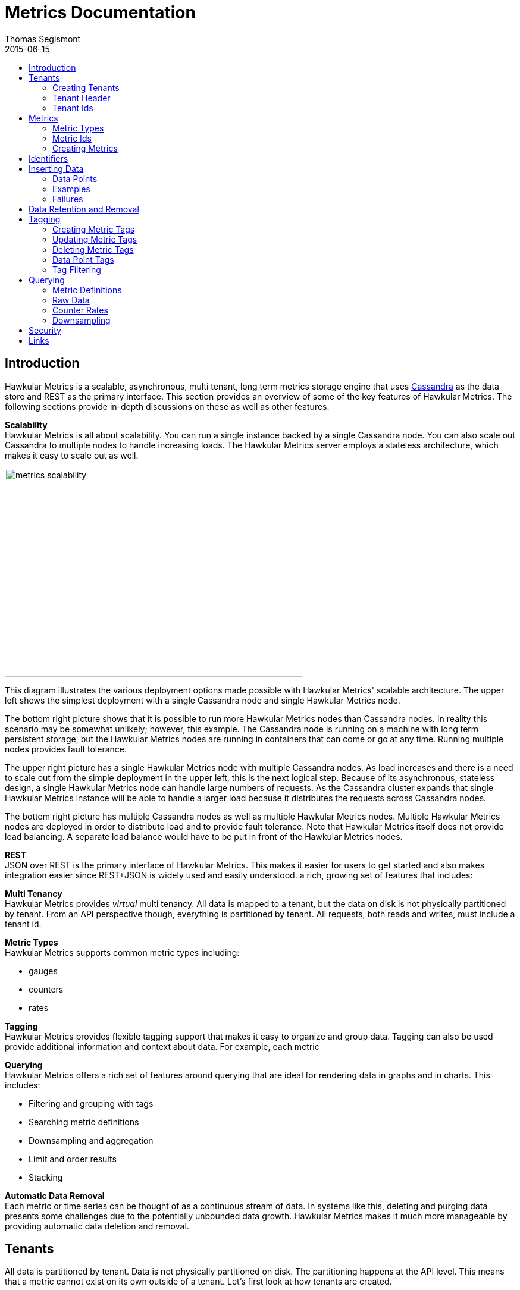 = Metrics Documentation
Thomas Segismont
2015-06-15
:icons: font
:jbake-type: page
:jbake-status: published
:toc: macro
:toc-title:

toc::[]

== Introduction
Hawkular Metrics is a scalable, asynchronous, multi tenant, long term metrics storage engine that uses
link:http://cassandra.apache.org[Cassandra] as the data store and REST as the primary interface. This section
provides an overview of some of the key features of Hawkular Metrics. The following sections provide in-depth
discussions on these as well as other features.


*Scalability* +
Hawkular Metrics is all about scalability. You can run a single instance backed by a single Cassandra node. You can
also scale out Cassandra to multiple nodes to handle increasing loads. The Hawkular Metrics server employs a stateless
architecture, which makes it easy to scale out as well.

ifndef::env-github[]
image::/img/metrics_scalability.png[width="500", height="350"]
endif::[]

This diagram illustrates the various deployment options made possible with Hawkular Metrics' scalable architecture. The
upper left shows the simplest deployment with a single Cassandra node and single Hawkular Metrics node.

The bottom right picture shows that it is possible to run more Hawkular Metrics nodes than Cassandra nodes. In reality
this scenario may be somewhat unlikely; however, this example. The Cassandra node is running on a machine with long
term persistent storage, but the Hawkular Metrics nodes are running in containers that can come or go at any time.
Running multiple nodes provides fault tolerance.

The upper right picture has a single Hawkular Metrics node with multiple Cassandra nodes. As load increases and there
is a need to scale out from the simple deployment in the upper left, this is the next logical step. Because of its
asynchronous, stateless design, a single Hawkular Metrics node can handle large numbers of requests. As the Cassandra
cluster expands that single Hawkular Metrics instance will be able to handle a larger load because it distributes the
requests across Cassandra nodes.

The bottom right picture has multiple Cassandra nodes as well as multiple Hawkular Metrics nodes. Multiple Hawkular
Metrics nodes are deployed in order to distribute load and to provide fault tolerance. Note that Hawkular Metrics
itself does not provide load balancing. A separate load balance would have to be put in front of the Hawkular Metrics
nodes.

*REST* +
JSON over REST is the primary interface of Hawkular Metrics. This makes it easier for users to get started and also
makes integration easier since REST+JSON is widely used and easily understood.
a rich, growing set of features that includes:

*Multi Tenancy* +
Hawkular Metrics provides _virtual_ multi tenancy. All data is mapped to a tenant, but the data on disk is not
physically partitioned by tenant. From an API perspective though, everything is partitioned by tenant. All requests,
both reads and writes, must include a tenant id.

*Metric Types* +
Hawkular Metrics supports common metric types including:

* gauges
* counters
* rates

*Tagging* +
Hawkular Metrics provides flexible tagging support that makes it easy to organize and group data. Tagging can also be
used provide additional information and context about data. For example, each metric

*Querying* +
Hawkular Metrics offers a rich set of features around querying that are ideal for rendering data in graphs and in
charts. This includes:

* Filtering and grouping with tags
* Searching metric definitions
* Downsampling and aggregation
* Limit and order results
* Stacking

*Automatic Data Removal* +
Each metric or time series can be thought of as a continuous stream of data. In systems like this, deleting and purging
data presents some challenges due to the potentially unbounded data growth. Hawkular Metrics makes it much more
manageable by providing automatic data deletion and removal.

== Tenants
All data is partitioned by tenant. Data is not physically partitioned on disk. The partitioning happens at the API
level. This means that a metric cannot exist on its own outside of a tenant. Let's first look at how tenants are
created.

=== Creating Tenants
Tenants are created in one of two ways. First, a tenant can be created implicitly by simply inserting metric data.
Clients can immediately start storing data without first creating a tenant.

[source,shell]
.Implicit tenant creation
----
curl -X POST http://server/hawkular/metrics/gauges/raw -d @request.json \
-H "Content-Type: application/json" -H "Hawkular-Tenant: com.acme"
----

This is a request to insert gauge data points for the `com.acme` tenant. If that tenant does not already exist, it will
be request when storing the metric data. Specific details on inserting data can be found in <<Inserting Data>>.

Tenants can also be created explicitly.

[source,shell]
.Explicit tenant creation
----
curl -X POST http://server/hawkular/metrics/tenants -d '{"id": "com.acme"}'
-H "Content-Type: application/json"
----

The request body is pretty simple. It only requires an `id` property.

There is an important distinction between the two ways of creating tenants. The `/tenants` endpoint checks to see if a
tenant with the specified id already exists. If one does, Hawkular Metrics returns an error response with a 409 status
code.

=== Tenant Header
As previously stated all data is partitioned by tenant. Hawkular Metrics enforces this by requiring the
`Hawkular-Tenant` HTTP header in requests. The value of the header is the tenant id. We saw this already with the
implicit tenant creation. The `/tenants` endpoint is one exception in that it does not require the header.

=== Tenant Ids
A tenant has an id that uniquely identifies it. The id is a variable length, UTF-8 encoded string. Hawkular Metrics
does not perform any validation checks to prevent duplicate ids. This is in large part due to Cassandra's design. Among
other things, Cassandra is a key/value store. Inserting a row into Cassandra is similar to inserting an entry into a
map. If the key already exists in the map, it will simply be overwritten with the new value. This is exactly how
Cassandra behaves.

[IMPORTANT]
If a duplicate id is used, data will be silently overwritten. Users are responsible for ensuring that tenant ids are
unique.

== Metrics
A metric represents a single time series that can be thought of as a continuous stream of data points. We will get into
the details of data points in <<Inserting Data Points>>. For now, it is sufficient to know that a data point consists
of a timestamp and a value.

NOTE: The terms metric, metric definition, and time series will be interchangeably throughout the documentation.

This section discusses metric types, metric ids, and metric creation.

=== Metric Types
Three types of metrics are currently supported:

* Availability
* Gauge
* Counter

NOTE: A string metric type may be added in a future release. See
link:https://issues.jboss.org/browse/HWKMETRICS-384[HWKMETRICS-384] for details.

==== Availability
Represents the availability of a resource such as host machine (physical or virtual) or an application server. There
are only three supported availability types or values:

* up
* down
* unknown

Availability is stored as single, unsigned byte.

==== Gauge
Has a numeric value that can fluctuate, going up or down. Some examples of gauges include,

* Available heap space in the JVM
* Number of active HTTP sessions on a web server
* Disk space used by a database
* Execution time for a REST API call

With each of these examples, values can increase or decrease. In some instances, like JVM heap space, there are
well-defined bounds for the possible values; however, that is not always the case.

A gauge value is stored as a 64-bit floating point number.

==== Counter
Has a numeric value that monotonically increases or decreases. Some examples include:

* Total number of requests to a REST endpoint
* Total number of request timeouts for a Cassandra node
* Total number of request timeouts for a Cassandra cluster

These examples involve values that are always increasing. Note however that counter can also be decreasing.

A counter value is stored as a 64-bit signed long.

There are two types of counters commonly uses with time series databases (TSDBs). One stores the current count or total
with each data point. The other stores the delta or increment with each data point. The former is more commonly used
with counters that can easily be maintained by the client. Tracking the total number of requests to a REST endpoint for
a specific server can be done easily by the client. Tracking the total number of requests for the endpoint across all
servers however is more challenging. This can be done more easily by storing the deltas and allowing the TSDB to
compute and maintain the total count.

Hawkular Metrics only supports the former in which each data point represents the total count; however, we can easily
simulate counters that store deltas using gauges.

NOTE: It is currently not possible to get rate data points for gauges. This will change in an upcoming release so that
gauges can then be used for incrementing counters. See
ink:https://issues.jboss.org/browse/HWKMETRICS-365[HWKMETRICS-365] for details.

===== Rate
A rate is a derived metric whose values are computed from counter data points. Rate data points can be retrieved for
any counter. They are represented as 64-bit floating point numbers.

TIP: Rate data points are not persisted. They are computed at query time.

=== Metric Ids
Every metric has an id that uniquely identifies it. The id consists of three parts - the tenant id, the metric type,
and the metric name. The tenant id is a variable length, UTF-8 encoded string. The metric type is stored as a one byte
integer. The metric name is stored as a variable length, UTF-8 encoded string.

The parts that comprise the metric id provide namespacing. A metric name only has to be unique for the metric type and
the tenant. For example, suppose we have a tenant id of com.acme. The com.acme tenant could have a gauge named
http_request_time and also have a counter named http_request_time.

=== Creating Metrics
Just like tenants, metrics can be created implicitly while inserting data points. They can also be created explicitly.
Let's first look at the implicit approach.

[source,shell]
.Implicit gauge creation
----
curl -X POST http://server/hawkular/metrics/gauges/http_request_time/raw -d @request.json \
-H "Content-Type: application/json" -H "Hawkular-Tenant: com.acme"
----

This is a request to insert gauge data points for `http_request_time` under the `com.acme` tenant. The metric
definition will be created if it does not already exist. The details on inserting data are covered in
<<Inserting Data>>.

Here are example for implicitly creating counter and availability metrics.

[source,shell]
.Implicit counter creation
----
curl -X POST http://server/hawkular/metrics/counters/http_requests/raw -d @request.json \
-H "Content-Type: application/json" -H "Hawkular-Tenant: com.acme"
----

[source,shell]
.Implicit availability creation
----
curl -X POST http://server/hawkular/metrics/availability/http_server/raw -d @request.json \
-H "Content-Type: application/json" -H "Hawkular-Tenant: com.acme"
----

Now let's look at the alternative approach for creating metrics.

[source,shell]
.Explicit gauge creation
----
curl -X POST http://server/hawkular/metrics/gauges -d '{"id": "http_request_time"}' \
-H "Content-Type: application/json" -H "Hawkular-Tenant: com.acme"
----

The request body is pretty simple. It only requires an `id` property. Creating counter and availability metrics is
pretty similar.

[source,shell]
.Explicit counter creation
----
curl -X POST http://server/hawkular/metrics/counters -d '{"id": "http_requests"}' \
-H "Content-Type: application/json" -H "Hawkular-Tenant: com.acme"
----

[source,shell]
.Explicit availability creation
----
curl -X POST http://server/hawkular/metrics/availability -d '{"id": "http_server"}' \
-H "Content-Type: application/json" -H "Hawkular-Tenant: com.acme"
----

There is an important distinction between the two ways of creating metrics. The `/gauges`, `/counters`, and
`/availability` endpoints check to see if a metric with the specified id already exists. If one does, Hawkular Metrics
returns an error response with a 409 status code.

== Identifiers
All identifiers are stored as variable length, UTF-8 encoded strings. This includes:

* Tenant ids
* Metric names (see <<Metric Ids>> section below for more details on metric names
* Tag keys (for both metric and data point tags)

[TIP]
At present there is no restriction on characters that can be used in identifiers. This may change in the future
though (See link:https://issues.jboss.org/browse/HWKMETRICS-208[HWKMETRICS-208] for details). For this reason it is
recommended to restrict the characters to letters, numbers, underscore, period, and forward slash.

[TIP]
If an identifier uses a character that is defined as special character in the HTTP spec, it must be encoded. Forward
slashes are no exception. If for example I have a tenant id of `com/acme`, then in HTTP requests it should be encoded
as `com%2Facme`.

== Inserting Data
Inserting data is a synchronous operation with respect to the client. An HTTP response is not returned all data points
are inserted. On the server side however, multiple inserts to the database are done in parallel to achieve higher
throughput.

=== Data Points
A data point in Hawkular Metrics is a tuple that in its simplest form consists of a timestamp and a value.
The value of a data point will vary depending on the metric type. Timestamps are
link:https://en.wikipedia.org/wiki/Unix_time[unix timestamps] in milliseconds. All

=== Examples
There are several operations available for inserting data points.

==== Gauge Data
[source,shell]
.Insert data points for a single gauge
----
curl -X POST http://server/hawkular/metrics/gauges/request_size/raw -d @request.json \
-H "Content-Type: application/json" -H "Hawkular-Tenant: com.acme"
----

[source,javascript]
.request.json
----
[
  {"timestamp:" 1460413065369, "value": 3.14},
  {"timestamp:" 1460413025569, "value": 4.57},
  {"timestamp:" 1460111065369, "value": 5.056}
]
----

The gauge name is `request_size` and the endpoint is `/hawkular/metrics/gauges/$metric/raw`.
The value of the `timestamp` property should be a unix timestamp. +
 +

[source,shell]
.Insert data points for multiple gauges
----
curl -X POST http://server/hawkular/metrics/gauges/raw -d @request.json \
-H "Content-Type: application/json" -H "Hawkular-Tenant: com.acme"
----

[source,javascript]
.request.json
----
[
  {
    "id": "free_memory",
    "data": [
      {"timestamp": 1460111065369, "value": 2048},
      {"timestamp": 1460151065369, "value": 2012}
    ]
  },
  {
    "id": "used_memory",
    "data": [
      {"timestamp": 1460111065369, "value": 2048},
      {"timestamp": 1460151065369, "value": 2075}
    ]
  }
]
----

The request body is a bit more complex. Each array element is an object that has `id` and `data` properties. `data`
contains an array of data points.

==== Counter Data
[source,shell]
.Insert data points for a single counter
----
curl -X POST http://server/hawkular/metrics/counters/total_requests/raw -d @request.json \
-H "Content-Type: application/json" -H "Hawkular-Tenant: com.acme"
----

[source,javascript]
.request.json
----
[
  {"timestamp:" 1460413065369, "value": 69},
  {"timestamp:" 1460413025569, "value": 65},
  {"timestamp:" 1460111065369, "value": 51}
]
----


[source,shell]
.Insert data points for multiple counters
----
curl -X POST http://server/hawkular/metrics/counters/raw -d @request.json \
-H "Content-Type: application/json" -H "Hawkular-Tenant: com.acme"
----

[source,javascript]
.request.json
----
[
  {
    "id": "page_views",
    "data": [
      {"timestamp": 1460111065369, "value": 238},
      {"timestamp": 1460151065369, "value": 254}
    ]
  },
  {
    "id": "error_count",
    "data": [
      {"timestamp": 1460111065369, "value": 12},
      {"timestamp": 1460151065369, "value": 17}
    ]
  }
]
----

==== Availability Data
[source,shell]
.Insert data points for a single availability
----
curl -X POST http://server/hawkular/metrics/availability/server1/raw -d @request.json \
-H "Content-Type: application/json" -H "Hawkular-Tenant: com.acme"
----

[source,javascript]
.request.json
----
[
  {"timestamp:" 1460413065369, "value": "down"},
  {"timestamp:" 1460413025569, "value": "down"},
  {"timestamp:" 1460111065369, "value": "up"}
]
----


[source,shell]
.Insert data points for multiple availabilities
----
curl -X POST http://server/hawkular/metrics/availability/raw -d @request.json \
-H "Content-Type: application/json" -H "Hawkular-Tenant: com.acme"
----

[source,javascript]
.request.json
----
[
  {
    "id": "server1",
    "data": [
      {"timestamp": 1460111065369, "value": "up"},
      {"timestamp": 1460151065369, "value": "up"}
    ]
  },
  {
    "id": "server2",
    "data": [
      {"timestamp": 1460111065369, "value": "unknown"},
      {"timestamp": 1460151065369, "value": "up"}
    ]
  }
]
----

==== Mixed Data
[source,shell]
----
curl -X POST http://server/hawkular/metrics/metrics/data -d @request.json \
-H "Content-Type: application/json" -H "Hawkular-Tenant: com.acme"
----

[source,javascript]
.request.json
----
{
  "gauges": [
    {
      "id": "free_memory",
      "data": [
        {"timestamp": 1460111065369, "value": 2048},
        {"timestamp": 1460151065369, "value": 2012}
      ]
    },
    {
      "id": "used_memory",
      "data": [
        {"timestamp": 1460111065369, "value": 2048},
        {"timestamp": 1460151065369, "value": 2075}
      ]
    }
  ],
  "counters": [
    {
      "id": "page_views",
      "data": [
        {"timestamp": 1460111065369, "value": 238},
        {"timestamp": 1460151065369, "value": 254}
      ]
    },
    {
      "id": "error_count",
      "data": [
        {"timestamp": 1460111065369, "value": 12},
        {"timestamp": 1460151065369, "value": 17}
      ]
    }
  ],
  "availability": [
    {
      "id": "server1",
      "data": [
        {"timestamp": 1460111065369, "value": "up"},
        {"timestamp": 1460151065369, "value": "up"}
      ]
    },
    {
      "id": "server2",
      "data": [
        {"timestamp": 1460111065369, "value": "unknown"},
        {"timestamp": 1460151065369, "value": "up"}
      ]
    }
  ]
}
----

=== Failures
If there is an error inserting a data point, the operation is aborted and any data in the request not yet written into
the database will be ignored. When there is an error, there is no reliable way to determine the remaining data
points that still need to be persisted. This is due to the fact that writes to the database are asynchronous and are
done in parallel. This means data points will not necessarily be written in the order received.

[TIP]
Unless stated otherwise, it can be assumed that writes in Hawkular Metrics are idempotent as is the case with writing
data points. If there is an error writing data points, the client can simply retry the request.

== Data Retention and Removal
Metric data is automatically deleted from the system after an amount of time that is determined by data retention
settings. Data retention can be specified at various levels and is specified in days. There is a system-wide default of
seven days. This setting will apply to all metrics in the system if no other settings are specified. The system-wide
setting can be overridden at start up by either setting the `hawkular.metrics.default-ttl` system property or by
setting the `DEFAULT_TTL` environment variable.

Data retention can also be set per tenant. To do this, you need to explicitly create the tenant as in the following
example.

[source,shell]
----
curl -X POST http://server/hawkular/metrics/tenants -d @request.json \
-H "Content-Type: application/json"
----

[source,javascript]
.request.json
----
{
  "id": "com.acme",
  "retentions": {
    "gauge": 10,
    "counter": 5,
    "availability": 8
  }
}
----

This example uses the curl shell command. The request body is put in a file to improve readability. The `retentions`
map consists of names of one or more metric types. The value of each is an integer which represents the data retention
for that metric type in days.

You can also set data retention at the individual metric level. This would override any tenant data retention as well
as the system-wide default. Here is an example.

[source,shell]
----
curl -X POST http://server/hawkular/metrics/metrics -d @request.json \
-H "Content-Type: application/json" -H "Hawkular-Tenant: com.acme"
----

[source,javascript]
.request.json
----
{
  "id": "request_size",
  "dataRetention": 10
}
----

This request creates a gauge named `request_size` with a data retention of 10 days.

WARNING: Hawkular Metrics currently lacks APIs for changing data retention. See
https://issues.jboss.org/browse/HWKMETRICS-380[HWKMETRICS-380] for details.

*TODO*
Add section on how Cassandra handles deletes. (Actually a separate page with some basic info on Cassandra
administration might be good)

== Tagging
Tags in Hawkular Metrics are key/value pairs. Tags can be applied to a metric to provide meta data for the time series
as a whole. Tags can also be applied to individual data points. Tags can be used to perform filtering in queries.

=== Creating Metric Tags
[source,shell]
.Create gauge with tags
----
curl -X POST http://server/hawkular/metrics/gauges -d @request.json \
-H "Content-Type: application/json" -H "Hawkular-Tenant: com.acme"
----

[source,javascript]
.request.json
----
{
  "id": "request_size",
  "tags": {
    "datacenter": "dc1",
    "env": "stage"
    "units": "bytes"
  }
}
----

[source,shell]
.Create counter with tags
----
curl -X POST http://server/hawkular/metrics/counters -d @request.json \
-H "Content-Type: application/json" -H "Hawkular-Tenant: com.acme"
----

[source,javascript]
.request.json
----
{
  "id": "request_count",
  "tags": {
    "datacenter": "dc1",
    "env": "stage"
    "units": "bytes"
  }
}
----

[source,shell]
.Create availability with tags
----
curl -X POST http://server/hawkular/metrics/availability -d @request.json \
-H "Content-Type: application/json" -H "Hawkular-Tenant: com.acme"
----

[source,javascript]
.request.json
----
{
  "id": "server1",
  "tags": {
    "datacenter": "dc1",
    "env": "stage"
  }
}
----

=== Updating Metric Tags
These endpoints are used to add or replace tags.

[source,shell]
.Update gauge tags
----
curl -X PUT http://server/hawkular/metrics/gauges/request_size/tags -d @request.json \
-H "Content-Type: application/json" -H "Hawkular-Tenant: com.acme"
----

[source,javascript]
.request.json
----
{
  "datacenter": "dc2",
  "hostname": "server1"
}
----

[source,shell]
.Update counter tags
----
curl -X PUT http://server/hawkular/metrics/counters/request_count/tags -d @request.json \
-H "Content-Type: application/json" -H "Hawkular-Tenant: com.acme"
----

[source,javascript]
.request.json
----
{
  "datacenter": "dc2",
  "hostname": "server1"
}
----

[source,shell]
.Update availability tags
----
curl -X PUT http://server/hawkular/metrics/availability/server1/tags -d @request.json \
-H "Content-Type: application/json" -H "Hawkular-Tenant: com.acme"
----

[source,javascript]
.request.json
----
{
  "datacenter": "dc2",
  "hostname": "server1"
}
----

=== Deleting Metric Tags
[source,shell]
.Delete gauge tags
----
curl -X DELETE http://server/hawkular/metrics/gauges/request_size/tags/env,status
-H "Content-Type: application/json" -H "Hawkular-Tenant: com.acme"
----

The request specifies a comma-delimited list of tag names. This request deletes the tags named `env` and `status`.

[source,shell]
.Delete counter tags
----
curl -X DELETE http://server/hawkular/metrics/counters/request_count/tags/env,status
-H "Content-Type: application/json" -H "Hawkular-Tenant: com.acme"
----

[source,shell]
.Delete availability tags
----
curl -X DELETE http://server/hawkular/metrics/availability/server1/tags/env,status -d @request.json \
-H "Content-Type: application/json" -H "Hawkular-Tenant: com.acme"
----

=== Data Point Tags
Tags can be added to individual data points. They are a bit different than metric tags because they are immutable.
Tags cannot be added or updated after a data point is written. The following examples demonstrate how to add
tags to data points.

[source,shell]
.Add gauge data points with tags
----
curl -X POST http://server/hawkular/metrics/gauges/raw -d @request.json \
-H "Content-Type: application/json" -H "Hawkular-Tenant: com.acme"
----

[source,javascript]
.request.json
----
[
  {
    "id": "request_size",
    "data": [
      {
        "timestamp": 1460111065369,
        "value": 2048
        "tags": {
          "clientId": "1234",
          "zone": "us-east-1"
        }
      },
      {
        "timestamp": 1460151065369,
        "value": 2012,
        "tags": {
          "clientId": "5678",
          "zone": "us-west-1"
        }
      }
    ]
  },
  {
    "id": "request_time",
    "data": [
      {
        "timestamp": 1460111065369,
        "value": 2048,
        "tags": {
          "clientId": "1234",
          "zone": "us-east-1"
        }
      },
      {
        "timestamp": 1460151065369,
        "value": 2075,
        "tags": {
          "clientId": "5678",
          "zone": "us-west-1"
        }
      }
    ]
  }
]
----

[source,shell]
.Add counter data points with tags
----
curl -X POST http://server/hawkular/metrics/counters/raw -d @request.json \
-H "Content-Type: application/json" -H "Hawkular-Tenant: com.acme"
----

[source,javascript]
.request.json
----
[
  {
    "id": "request_count",
    "data": [
      {
        "timestamp": 1460111065369,
        "value": 2048
        "tags": {
          "clientId": "1234",
          "zone": "us-east-1"
        }
      },
      {
        "timestamp": 1460151065369,
        "value": 3107,
        "tags": {
          "clientId": "5678",
          "zone": "us-west-1"
        }
      }
    ]
  },
  {
    "id": "request_timeouts",
    "data": [
      {
        "timestamp": 1460111065369,
        "value": 11,
        "tags": {
          "clientId": "1234",
          "zone": "us-east-1"
        }
      },
      {
        "timestamp": 1460151065369,
        "value": 15,
        "tags": {
          "clientId": "5678",
          "zone": "us-west-1"
        }
      }
    ]
  }
]
----

[source,shell]
.Add availability data points with tags
----
curl -X POST http://server/hawkular/metrics/availability/raw -d @request.json \
-H "Content-Type: application/json" -H "Hawkular-Tenant: com.acme"
----

[source,javascript]
.request.json
----
[
  {
    "id": "server1",
    "data": [
      {
        "timestamp": 1460111065369,
        "value": "up"
        "tags": {
          "clientId": "1234",
          "zone": "us-east-1"
        }
      },
      {
        "timestamp": 1460151065369,
        "value": "up",
        "tags": {
          "clientId": "5678",
          "zone": "us-west-1"
        }
      }
    ]
  },
  {
    "id": "server2",
    "data": [
      {
        "timestamp": 1460111065369,
        "value": "down",
        "tags": {
          "clientId": "1234",
          "zone": "us-east-1"
        }
      },
      {
        "timestamp": 1460151065369,
        "value": "down",
        "tags": {
          "clientId": "5678",
          "zone": "us-west-1"
        }
      }
    ]
  }
]
----

=== Tag Filtering
Hawkular Metrics provides a mini tag filtering expression language that is available in several query APIs. It has a
number of features including:

* Search by tag key only, ignoring the value
** Only exact match searches are supported for tag keys
* Exact match search by key and value
* Search for any number of tag values, i.e., logical OR
* Regular expression support in tag value
* Negation in tag value
* Compound search filter

The remainder of this section provides several examples that illustrate the aforementioned features. Examples of how
tag filtering is supported in various APIs can be found in <<Querying>>.

[grid="all"]
|===
|Expression |Example |Description
|tag_name:* |zone:* |Search for tag named `zone` having any value.
|tag_name:value |zone:us-east-1 |Search for tag named `zone` having value `us-east-1`.
|tag_name:value1\|value2 |zone:us-east-1\|us-west-1 |Search for tag named `zone` having a value of either `us-east-1`
or `us-west-1`.
|tag_name:!value |zone:!us-east-1 |Search for tag named `zone` with any value except `us-east-1`.
|tag_name:regex |hostname:.*01 |Search for tag named `hostname` with a value that ends with `01`.
|tag_name:value,tag_name:value |zone:us-east-1,hostname:dbserver01 | Search for tag named `zone` with value `us-east-1`
and tag named `hostname` with value `dbserver01`.
|tag_name:value,tag_name:value1\|value2 |zone:us-east1,server:server01\|server02 |Search for tag named `zone`
with value `us-east-1` and tag named `server` having a value of either `server01` or `server01`.
|===

== Querying
The examples provided in the following sections are not an exhaustive listing of the full API. For a complete reference
see the complete link:../../rest/rest-metrics.html[REST API documentation].

=== Metric Definitions
These operations do not fetch data points but rather the metric definition itself.

==== Query for Metrics of specific type
[source,shell]
.Fetch gauge definitions
----
curl -X GET http://server/hawkular/metrics/gauges \
-H "Content-Type: application/json" -H "Hawkular-Tenant: com.acme"
----

The response body will look something like,

[source,javascript]
----
[
  {
    "tenantId": "com.acme",
    "id": "gauge_1"
  },
  {
    "tenantId": "com.acme",
    "id": "gauge_2",
    "dataRetention": 20
  },
  {
    "tenantId": "com.acme",
    "id": "gauge_3",
    "dataRetention": 15,
    "tags": {
      "datacenter": "dc1",
      "hostname": "server01"
    }
  }
]
----

`gauge_1` has neither any tags or data retention defined. Its the tenant data retention. If that is not defined, it
uses the system default. `gauge_2` has its own data retention of 20 days. `gauge_3` has a data retention of 15 days and
also defines some tags.

Tag filter queries can be used to filter the list of metrics returned.

[source,shell]
.Fetch counter definitions using tag filters
----
curl -X POST http://server/hawkular/metrics/counters?tags=zone:us-west-1,kernel_version=4.0.9 \
-H "Content-Type: application/json" -H "Hawkular-Tenant: com.acme"
----

==== Query Across All Metric Types
You can query across all metric types. The next example illustrates the `type` parameter which filters the results by
the specified types.

[source,shell]
.Fetch all metric definitions
----
curl -X POST http://server/hawkular/metrics/metrics \
-H "Content-Type: application/json" -H "Hawkular-Tenant: com.acme"
----

[source,javascript]
.response body
----
[
  {
    "tenantId": "com.acme",
    "id": "gauge_1"
    "type": "gauge"
  },
  {
    "tenantId": "com.acme"
    "id": "gauge_2",
    "type": "gauge"
    "dataRetention": 20
  },
  {
    "tenantId": "com.acme",
    "id": "request_count",
    "type": "counter"
  },
  {
    "tenantId": "com.acme",
    "id": "request_timeouts",
    "type": "counter",
    "dataRetention": 20
  }
]
----

The next example demonstrates querying across all metric types and filtering the results using tag filters.

[source,shell]
.Fetch all metric definitions with tag filters
----
curl -X POST http://server/hawkular/metrics/metrics?tags=zone:us-west-1,kernel_version=4.0.9 \
-H "Content-Type: application/json" -H "Hawkular-Tenant: com.acme"
----

=== Raw Data
The simplest form of querying for raw data points does not require any parameters and returns a list of data points.
This API is available for each metric type.

[source,shell]
.Simple request to fetch gauge data points
----
curl -X GET http://server/hakwular/metrics/gauges/request_size/raw \
-H "Content-Type: application/json" -H "Hawkular-Tenant: com.acme"
----

[source,javascript]
.Response with gauge data points
----
[
  {"timestamp:" 1460413065369, "value": 3.14},
  {"timestamp:" 1460212025569, "value": 4.57},
  {"timestamp:" 1460111065369, "value": 5.056}
]
----

[source,shell]
.Simple request to fetch counter data points
----
curl -X GET http://server/hakwular/metrics/counters/request_count/raw \
-H "Content-Type: application/json" -H "Hawkular-Tenant: com.acme"
----

[source,javascript]
.Response with counter data points
----
[
  {"timestamp:" 1460413065369, "value": 7},
  {"timestamp:" 1460212025569, "value": 11},
  {"timestamp:" 1460111065369, "value": 19}
]
----

[source,shell]
.Simple request to fetch availability data points
----
curl -X GET http://server/hakwular/metrics/availability/server1/raw \
-H "Content-Type: application/json" -H "Hawkular-Tenant: com.acme"
----

[source,javascript]
.response with availability data points
----
[
  {"timestamp:" 1460413065369, "value": "up"},
  {"timestamp:" 1460212025569, "value": "up"},
  {"timestamp:" 1460111065369, "value": "down"}
]
----

==== Date Range
Every query is bounded by a start and an end time. The end time defaults to _now_, and the start time defaults to 8
hours ago. These can be overridden with the `start` and `end` parameters respectively. The expected format of their
values is a unix timestamp. The start of the range is inclusive while the end is exclusive.

[source,shell]
.Override start and end times for gauge
----
curl -X GET http://server/hawkular/metrics/gauges/request_size?start=1235,end=6789 \
-H "Content-Type: application/json" -H "Hawkular-Tenant: com.acme"
----

[source,shell]
.Override start and end times for counter
----
curl -X GET http://server/hawkular/metrics/counters/request_count?start=1235,end=6789 \
-H "Content-Type: application/json" -H "Hawkular-Tenant: com.acme"
----

[source,shell]
.Override start and end times for availability
----
curl -X GET http://server/hawkular/metrics/availability/server1?start=1235,end=6789 \
-H "Content-Type: application/json" -H "Hawkular-Tenant: com.acme"
----

If the end time is greater than the start time, an error response will be returned with a 400 status code.

==== Sort Order
Data is sorted by timestamp and returned in sorted order by default. The order is specified with the `order` parameter.
Accepted values are `asc` and `desc`. The parameter value is case-insensitive.

[source,shell]
.Return results in ascending order for a gauge
----
curl -X GET http://server/hawkular/metrics/gauges/request_size?order=ASC \
-H "Content-Type: application/json" -H "Hawkular-Tenant: com.acme"
----

[source,shell]
.Return results in ascending order for a counter
----
curl -X GET http://server/hawkular/metrics/counters/request_count?order=ASC \
-H "Content-Type: application/json" -H "Hawkular-Tenant: com.acme"
----

[source,shell]
.Return results in ascending order for an availability
----
curl -X GET http://server/hawkular/metrics/availability/server1?order=ASC \
-H "Content-Type: application/json" -H "Hawkular-Tenant: com.acme"
----

==== Limiting Results
By default there is no limit on the number of data points returned. The `limit` parameter will limit the number of data
points returned.

[source,shell]
.Limit results for gauge
----
curl -X GET http://server/hawkular/metrics/gauges/request_size?limit=100 \
-H "Content-Type: application/json" -H "Hawkular-Tenant: com.acme"
----

[source,shell]
.Limit results for counter
----
curl -X GET http://server/hawkular/metrics/counters/request_count?limit=100 \
-H "Content-Type: application/json" -H "Hawkular-Tenant: com.acme"
----

[source,shell]
.Limit results for availability
----
curl -X GET http://server/hawkular/metrics/availability/server1?limit=100 \
-H "Content-Type: application/json" -H "Hawkular-Tenant: com.acme"
----

=== Counter Rates
Often times with counters, particularly with rendering graphs, we are more interested in rates. Hawkular Metrics
generates rate data points on the server side, freeing the client from that work. This is done at query time by simply
calculating the delta between raw counter data points. The result is multiplied by a factor of 60,000 milliseconds in
order to give us a per-minute rate.

Suppose we have the following counter data points:

[grid="all"]
.Counter data points
|===
|Timestamp |Value
|60000 |0
|90000 |200
|210000 |400
|300000 |550
|===

To fetch the rates for the counter:

[source,shell]
.Fetch rate data points
----
curl -X GET http://server/hawkular/metrics/counters/request_count/rate
----

[source,javascript]
.Counter rates
----
[
  {"timestamp": 90000, "value": 400.00},
  {"timestamp": 210000, "value": 100.00},
  {"timestamp": 300000, "value": 100.00}
]
----

Note that the values are returned as floating point numbers.

==== Counter Resets
Sometimes there are events which occur counters to reset. For instance, suppose we are tracking the total number of
requests to a server since start up. Whenever the server is restarted, we will have a reset event. Hawkular Metrics
detects a reset event whenever a counter value is less than the previous value. If resets are not handled, they can
cause inconsistencies in graphs. Hawkular Metrics handles resets during rate calculations by excluding the data point
where the reset is detected. Let's illustrate this with an example.

[grid="all"]
.Counter data points with a reset event
|===
|Timestamp |Value
|60000 |0
|90000 |200
|210000 |130
|300000 |180
|===

A reset event occurs some time between 90000 and 210000; consequently, we will get back the following rate data points:

[grid="all"]
.Rate data points with reset
|===
|Timestamp |Value
|90000 |400
|300000 |33.33
|===

Note that we exclude the rate data point between 90000 and 210000 timestamps.

=== Downsampling
Downsampling is a query technique for reducing the number of data points that are sent back to the client. Why is this
done? When a request is made to render a graph, the client specifies a date range. The number of data points that fall
within that range can and will vary. We want to avoid sending back too many data points because an excessive number of
data points does little to improve the visualization, slows down the rendering, and makes the UI less responsive which
in turn makes the user experience worse overall. Downsampling is a way to return a predictable or fixed number of data
points which facilitates better graphs and a better overall user experience.

Hawkular Metrics provides several `/stats` endpoints that use downsampling. These endpoints are available for all
metric types. Examples are provided in <<Querying Stats>>.

==== Buckets
Data points are first grouped into buckets. A bucket can have zero or more data points, and a data point will be in at
most one bucket. Aggregation functions are then applied to the data points in each bucket to produce a single,
_bucketed_ data point.

Let's look at a simple example to illustrate how data points are grouped.

[grid="all"]
.Data points
|===
|Data point |Timestamp
|P~1~ |15:00
|P~2~ |15:10
|P~3~ |15:20
|P~4~ |15:30
|P~5~ |15:40
|P~6~ |15:50
|===

We have six data points. The values are irrelevant for the example. We query with a date range of 15:00 to 16:00.
We use four buckets to end up with:

[grid="all"]
.Buckets
|===
|Bucket |Data points
|15:00 - 15:15 |P~1~, P~2~
|15:15 - 15:30 |P~3~
|15:30 - 15:45 |P~4~, P~5~
|15:45 - 16:00 |P~6~
|===

The first thing to note is that a bucket expressed as a date range or duration in which the start time is inclusive and
the end time is exclusive. If a data point's timestamp falls within that range, then the data point is grouped into
that bucket. Different aggregation functions are applied depending on the metric type.

===== Bucket Query Parameters
There are two query parameters that are available with all `/stats` endpoints - `buckets` and `bucketDuration`. One and
only one of them can be specified in a request. For the preceding example, we could end up with four buckets using
either one these parameters.

`buckets` specifies the exact number of buckets to use. For the preceding example, `buckets=4` will divide the time
range into four buckets. A higher value increases the number of buckets which in turn reduces the number of data points
per bucket.

`bucketDuration` is a duration specified in one of:

* milliseconds
* seconds
* minutes
* hours
* days

The value must match the regular expression `(+d)(ms|s|mn|h|d)`.

For the preceding example, `bucketDuration=900000ms` specifies a duration of 900,000 milliseconds or 15 minutes to
yield four buckets.

Alternatively, we could do `bucketDuration=900s` which is 900 seconds or 15 minutes.

We could also do `bucketDuration=15mn` which is 15 minutes.

Suppose our date range spanned a 7 day period and we want a bucket per day. We could accomplish this with
`bucketDuration=24h` which is 24 hours or 1 day. Alternatively we could do `bucketDuration=1d` which is 1 day.

TIP: A larger duration results in fewer buckets with more data points per bucket. A smaller duration results in more
buckets with less data points per bucket.

==== Numeric Bucket Data Points
Numeric bucket data points are used with gauges, counters, and rates. When data points are grouped into a bucket,
several aggregation functions are applied to produce a data point that consists of a number of statistics.

[source,javascript]
.Numeric bucket data point
----
{
  "start": 12345,
  "end": 6789,
  "empty": false,
  "min": 100.01,
  "avg": 107.5,
  "max": 115.32,
  "median": 109.0,
  "sum": 215.0,
  "samples": 5
}
----

`start` and `end` correspond to the bucket's start and end times respectively.

`empty` is a boolean flag that indicates whether or not the bucket has any data points in it. We will see an example of
an empty bucket next.

The `min`, `max`, `avg`, `median`, and `sum` properties should be self-explanatory. They hold the results of the
aggregation functions applied over all the data points in the bucket.

`samples` is the total number of data points in the bucket.

The properties in a numeric data point are fixed and are the same for gauges, counters, and rates.

NOTE: In the future, Hawkular Metrics may allow the client to specify which aggregation functions to use in the bucket
data points. See link:https://issues.jboss.org/browse/HWKMETRICS-374[HWMKETRICS-374] for details.

Now let's see what an empty bucket data point looks like.

[source,javascript]
.Empty numeric bucket data point
----
{
  "start": 12345,
  "end": 6789,
  "empty": true,
}
----

The `empty` property is true indicating that there were no data points in the bucket. Note that the statistics related
properties are excluded when the bucket is empty.

A bucket data point can also have an optional set of percentiles.

[source,javascript]
.Bucket data point with percentiles
----
{
  "start": 12345,
  "end": 6789,
  "empty": false,
  "min": 100.01,
  "avg": 107.5,
  "max": 115.32,
  "median": 109.0,
  "sum": 215.0,
  "percentiles": [
    {
      "quantile": 0.90,
      "value": 100.01
    },
    {
      "quantile": 0.95
      "value": 108.42
    },
    {
      "quantile": 0.99
      "value": 115.25
    }
  ]
  "samples": 5
}
----

This data point includes the 90th, 95th, and 99th percentiles. Unless the request explicitly asks for percentiles, they
will be omitted. See <<percentiles-param-with-gauge,this example below>> to see how the `percentiles` query parameter
is used..

==== Querying Stats
This section provides examples of all the `/stats` endpoints for the different metric types.

==== Querying Gauges
[source,shell]
.Fetch gauge stats using buckets parameter
----
curl -X GET http://server/hawkular/metrics/gauges/request_size/stats?start=1235&end=6789&buckets=60 \
-H "Content-Type: application/json" -H "Hawkular-Tenant: com.acme"
----

This request queries a gauge named `request_size` and specifies that 60 buckets be used. An array of numeric bucket
data points is returned.

[source,shell]
.Fetch gauge stats using bucketDuration parameter
----
curl -X GET http://server/hawkular/metrics/gauges/request_size/stats?start=1235&end=6789&bucketDuration=60000ms \
-H "Content-Type: application/json" -H "Hawkular-Tenant: com.acme"
----

This request uses the `bucketDuration` parameter and specifies that each bucket is a minute wide.

The next example demonstrates the `percentiles` query parameter.

[source,shell]
[[percentiles-param-with-gauge]]
.Fetch gauge stats that include percentiles
----
curl -X GET http://server/hawkular/metrics/gauges/request_size/stats?start=1235&end=6789&buckets=30&percentiles=75,90,99 \
-H "Content-Type: application/json" -H "Hawkular-Tenant: com.acme"
----

The `percentiles` parameter takes a comma-delimited list of numeric values in which each value must be between 0 and
100.

You can also query across multiple gauges. The set of metrics to query is determined by using either tag filters or by
specifying a list of metric names.

[source,shell]
.Fetch stats from multiple gauges by name
----
curl -X GET http://server/hawkular/metrics/gauges/stats?start=12345&end=56789&buckets=100&metrics=G1,G2,G3
----

This request fetches data points from gauges G1, G2, and G3. The only difference from previous examples is that each
bucket will contain data points from multiple metrics.

Next we use tag filters to select the set of metrics to query.

[source,shell]
.Fetch stats from gauges using tag filters
----
curl -X GET http://server/hawkular/metrics/gauges/stats?start=1235&end=6789&buckets=30&tags=hostname:server1 \
-H "Content-Type: application/json" -H "Hawkular-Tenant: com.acme"
----

==== Querying Counters
Now we look at the `/stats` endpoints for counter which are virtually the same as those for gauges.

[source,shell]
.Fetch counter stats using buckets parameter
----
curl -X GET http://server/hawkular/metrics/counters/total_requests/stats?start=1235&end=6789&buckets=60 \
-H "Content-Type: application/json" -H "Hawkular-Tenant: com.acme"
----

This request queries a counter named `total_requests` and specifies that 60 buckets be used. An array of numeric bucket
data points is returned.

[source,shell]
.Fetch counter stats using bucketDuration parameter
----
curl -X GET http://server/hawkular/metrics/counters/total_requests/stats?start=1235&end=6789&bucketDuration=60s \
-H "Content-Type: application/json" -H "Hawkular-Tenant: com.acme"
----

This request uses the `bucketDuration` parameter and specifies that each bucket is a minute wide.

[source,shell]
.Fetch counter stats that include percentiles
----
curl -X GET http://server/hawkular/metrics/counters/total_requests/stats?start=1235&end=6789&buckets=30&percentiles=75,90,99 \
-H "Content-Type: application/json" -H "Hawkular-Tenant: com.acme"
----

You can also query across multiple counter. The set of metrics to query is determined by using either tag filters or by
specifying a list of metric names.

[source,shell]
.Fetch stats from multiple counters by name
----
curl -X GET http://server/hawkular/metrics/counters/stats?start=12345&end=56789&buckets=100&metrics=C1,C2,C3
----

This request fetches data points from counters C1, C2, and C3. The only difference from previous examples is that each
bucket will contain data points from multiple metrics.

Next we use tag filters to select the set of metrics to query.

[source,shell]
.Fetch stats from counters using tag filters
----
curl -X GET http://server/hawkular/metrics/counters/stats?start=1235&end=6789&buckets=30&tags=hostname:server1 \
-H "Content-Type: application/json" -H "Hawkular-Tenant: com.acme"
----

==== Querying Counter Rates
Downsampling can be done with rates as well.

[source,shell]
.Fetch rates stats using buckets parameter
----
curl -X GET http://server/hawkular/metrics/counters/total_requests/rate/stats?start=1235&end=6789&buckets=60 \
-H "Content-Type: application/json" -H "Hawkular-Tenant: com.acme"
----

This request queries the rate for a counter named `total_requests` and specifies that 60 buckets be used. An array of
numeric bucket data points is returned.

[source,shell]
.Fetch rate stats using bucketDuration parameter
----
curl -X GET http://server/hawkular/metrics/counters/total_requests/rate/stats?start=1235&end=6789&bucketDuration=1mn \
-H "Content-Type: application/json" -H "Hawkular-Tenant: com.acme"
----

This request uses the `bucketDuration` parameter and specifies that each bucket is a minute wide.

[source,shell]
.Fetch rate stats that include percentiles
----
curl -X GET http://server/hawkular/metrics/total_requests/rate/stats?start=1235&end=6789&buckets=30&percentiles=75,90,99 \
-H "Content-Type: application/json" -H "Hawkular-Tenant: com.acme"
----

You can also query for rates across multiple counter. The set of metrics to query is determined by using either tag
filters or by specifying a list of metric names.

[source,shell]
.Fetch rate stats from multiple counters by name
----
curl -X GET http://server/hawkular/metrics/counters/rate/stats?start=12345&end=56789&buckets=100&metrics=C1,C2,C3
----

This request fetches rate data points from counters C1, C2, and C3. The only difference from previous examples is that each
bucket will contain data points from multiple metrics.

Next we use tag filters to select the set of metrics to query.

[source,shell]
.Fetch rate stats from counters using tag filters
----
curl -X GET http://server/hawkular/metrics/counters/rate/stats?start=1235&end=6789&buckets=30&tags=hostname:server1 \
-H "Content-Type: application/json" -H "Hawkular-Tenant: com.acme"
----

==== Availability Bucket Data Points
Availability bucket data points are used with availability metrics. When data points are grouped into a bucket, several
aggregation functions are applied to produce a data point that consists of several of statistics.

[source,javascript]
.Availability bucket data point
----
{
  "start": 12345,
  "end": 6789,
  "empty": false,
  "downtimeDuration": 29311,
  "lastDowntime": 12367,
  "uptimeRatio": 0.78,
  "downtimeCount": 12
}
----

`start` and `end` correspond to the bucket's start and end times respectively.

`empty` is a boolean flag that indicates whether or not the bucket has any data points in it. We will see an example of
an empty bucket next.

`downtimeDuration` is the total time in milliseconds that the metric was reported down. Note that this is the total
time within the bucket's start and end times.

`lastDowntime` is the last time within the bucket's time range that the metric was reported down. The value is in
milliseconds.

`uptimeRatio` is basically a percentage of the time for the duration of the bucket that the metric is up. The value
will be a floating point number between zero and one.

`downtimeCount` is the number of periods in which a resource is reported down. In this context a period is a range of
consecutive data points in which the availability does not change. For example, if a resource reports down twice in a
row, then up, and then down again, `downtimeCount` will be 2.

Now let's look at what an empty data point looks like.

[source,javascript]
.Empty availability bucket data point
----
{
  "start": 12345,
  "end": 6789,
  "empty": true,
}
----

Note that the statistics related properties are omitted when the bucket is empty.

==== Querying Availability
[source,shell]
.Fetch availability stats using buckets parameter
----
curl -X GET http://server/hawkular/metrics/gauges/server1/stats?start=1235&end=6789&buckets=60 \
-H "Content-Type: application/json" -H "Hawkular-Tenant: com.acme"
----

This request queries an availability metric named `server1` and specifies that 60 buckets be used. An array of
availability bucket data points is returned.

[source,shell]
.Fetch availability stats using bucketDuration parameter
----
curl -X GET http://server/hawkular/metrics/availability/server1/stats?start=1235&end=6789&bucketDuration=60s \
-H "Content-Type: application/json" -H "Hawkular-Tenant: com.acme"
----

This request uses the `bucketDuration` parameter and specifies that each bucket is a minute wide.

WARNING: There is currently no API for fetching bucket data points across multiple availability metrics.

== Security
*TODO*

== Links
Please visit the following pages for more details:

* link:../../rest/rest-metrics.html[Metrics - REST API documentation]
* https://github.com/hawkular/hawkular-metrics[GitHub Repository]
* link:installation.html[Installation Guide]
* link:configuration.html[Configuration Guide]
* link:grafana_integration.html[Grafana integration]
